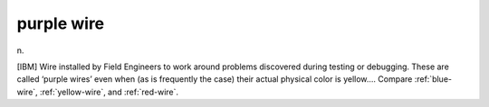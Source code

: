 .. _purple-wire:

============================================================
purple wire
============================================================

n\.

[IBM] Wire installed by Field Engineers to work around problems discovered during testing or debugging.
These are called ‘purple wires’ even when (as is frequently the case) their actual physical color is yellow....
Compare :ref:`blue-wire`\, :ref:`yellow-wire`\, and :ref:`red-wire`\.

